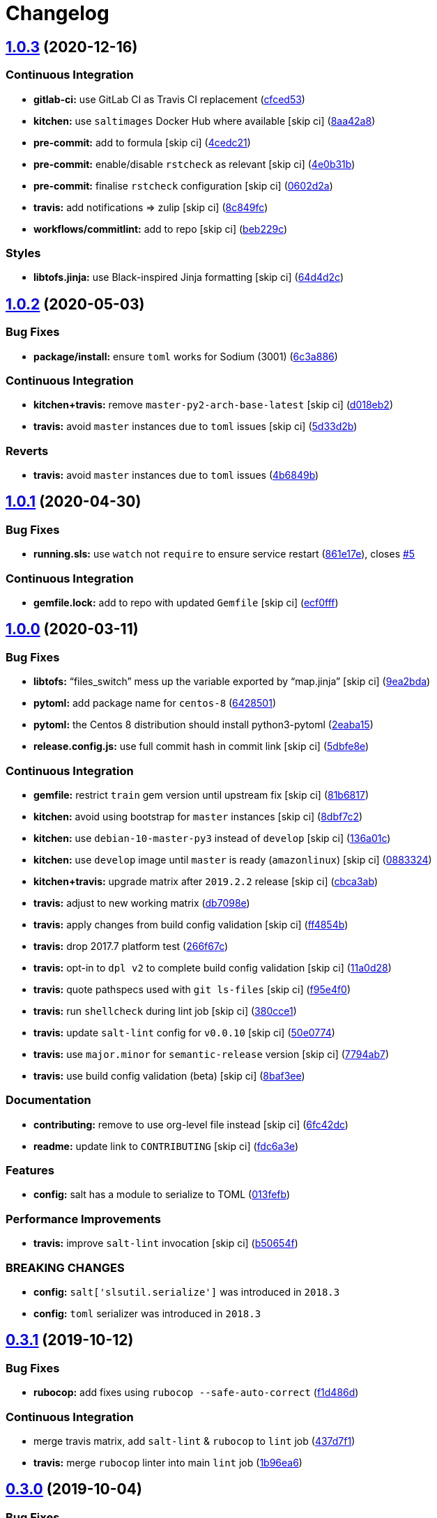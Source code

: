 = Changelog

:sectnums!:

== link:++https://github.com/saltstack-formulas/telegraf-formula/compare/v1.0.2...v1.0.3++[1.0.3^] (2020-12-16)

=== Continuous Integration

* *gitlab-ci:* use GitLab CI as Travis CI replacement
(https://github.com/saltstack-formulas/telegraf-formula/commit/cfced539050a019a1f1980569005f5dd088960ff[cfced53^])
* *kitchen:* use `saltimages` Docker Hub where available [skip ci]
(https://github.com/saltstack-formulas/telegraf-formula/commit/8aa42a82547bb6461bffd251842dbe7282aaec05[8aa42a8^])
* *pre-commit:* add to formula [skip ci]
(https://github.com/saltstack-formulas/telegraf-formula/commit/4cedc21392b50282093d66c35e111b48ba0efcb5[4cedc21^])
* *pre-commit:* enable/disable `rstcheck` as relevant [skip ci]
(https://github.com/saltstack-formulas/telegraf-formula/commit/4e0b31beaf004210b3d91ea60dc8bd2d81240a99[4e0b31b^])
* *pre-commit:* finalise `rstcheck` configuration [skip ci]
(https://github.com/saltstack-formulas/telegraf-formula/commit/0602d2ad6ac66ef247cf89600ed8e165792a8cda[0602d2a^])
* *travis:* add notifications => zulip [skip ci]
(https://github.com/saltstack-formulas/telegraf-formula/commit/8c849fc71184c4d90fd5e5ea2113708d90ad2586[8c849fc^])
* *workflows/commitlint:* add to repo [skip ci]
(https://github.com/saltstack-formulas/telegraf-formula/commit/beb229c6f75a96e99ade87b80c31edf372b13361[beb229c^])

=== Styles

* *libtofs.jinja:* use Black-inspired Jinja formatting [skip ci]
(https://github.com/saltstack-formulas/telegraf-formula/commit/64d4d2c5de83362238d49fde5a9e6b4c4c4ed363[64d4d2c^])

== link:++https://github.com/saltstack-formulas/telegraf-formula/compare/v1.0.1...v1.0.2++[1.0.2^] (2020-05-03)

=== Bug Fixes

* *package/install:* ensure `toml` works for Sodium (3001)
(https://github.com/saltstack-formulas/telegraf-formula/commit/6c3a886f7a4672c158ae47b5502f8750389bb68c[6c3a886^])

=== Continuous Integration

* *kitchen+travis:* remove `master-py2-arch-base-latest` [skip ci]
(https://github.com/saltstack-formulas/telegraf-formula/commit/d018eb21ca1ee858cc644e33449937b011ba5b28[d018eb2^])
* *travis:* avoid `master` instances due to `toml` issues [skip ci]
(https://github.com/saltstack-formulas/telegraf-formula/commit/5d33d2b16b6ff0338fbb211972bccdc17922ce46[5d33d2b^])

=== Reverts

* *travis:* avoid `master` instances due to `toml` issues
(https://github.com/saltstack-formulas/telegraf-formula/commit/4b6849bb68f6992e03b75f8822e36394f0d7da39[4b6849b^])

== link:++https://github.com/saltstack-formulas/telegraf-formula/compare/v1.0.0...v1.0.1++[1.0.1^] (2020-04-30)

=== Bug Fixes

* *running.sls:* use `watch` not `require` to ensure service restart
(https://github.com/saltstack-formulas/telegraf-formula/commit/861e17efeae93d6829906f884bfabba11bf374f5[861e17e^]),
closes
https://github.com/saltstack-formulas/telegraf-formula/issues/5[#5^]

=== Continuous Integration

* *gemfile.lock:* add to repo with updated `Gemfile` [skip ci]
(https://github.com/saltstack-formulas/telegraf-formula/commit/ecf0fff0bd24c370c590eed2f115949a854bd00d[ecf0fff^])

== link:++https://github.com/saltstack-formulas/telegraf-formula/compare/v0.3.1...v1.0.0++[1.0.0^] (2020-03-11)

=== Bug Fixes

* *libtofs:* “files_switch” mess up the variable exported by “map.jinja”
 [skip ci]
(https://github.com/saltstack-formulas/telegraf-formula/commit/9ea2bda3434340169e67fe396bf08e727d498ca8[9ea2bda^])
* *pytoml:* add package name for `centos-8`
(https://github.com/saltstack-formulas/telegraf-formula/commit/6428501c7c601f10255c8af390a77fe507878859[6428501^])
* *pytoml:* the Centos 8 distribution should install python3-pytoml
(https://github.com/saltstack-formulas/telegraf-formula/commit/2eaba15c209dab33ddefebf1f77a773b76906c23[2eaba15^])
* *release.config.js:* use full commit hash in commit link [skip ci]
(https://github.com/saltstack-formulas/telegraf-formula/commit/5dbfe8ef55f7b6d064568060d481d859cce3e676[5dbfe8e^])

=== Continuous Integration

* *gemfile:* restrict `train` gem version until upstream fix [skip ci]
(https://github.com/saltstack-formulas/telegraf-formula/commit/81b6817a21a2adbfc8b7b77e7ee8aeb5d1e10a72[81b6817^])
* *kitchen:* avoid using bootstrap for `master` instances [skip ci]
(https://github.com/saltstack-formulas/telegraf-formula/commit/8dbf7c223d661f6a0768b2483c66d671ed2bdb28[8dbf7c2^])
* *kitchen:* use `debian-10-master-py3` instead of `develop` [skip ci]
(https://github.com/saltstack-formulas/telegraf-formula/commit/136a01c2b31807c7bf785061576754437b3efd3e[136a01c^])
* *kitchen:* use `develop` image until `master` is ready (`amazonlinux`)
 [skip ci]
(https://github.com/saltstack-formulas/telegraf-formula/commit/0883324134f243e43979416934531472bc266d50[0883324^])
* *kitchen+travis:* upgrade matrix after `2019.2.2` release [skip ci]
(https://github.com/saltstack-formulas/telegraf-formula/commit/cbca3abcbc6641577877ed5ae4dd7b686661e1cb[cbca3ab^])
* *travis:* adjust to new working matrix
(https://github.com/saltstack-formulas/telegraf-formula/commit/db7098ec195033b6e36e0826f3eadeb8181d15aa[db7098e^])
* *travis:* apply changes from build config validation [skip ci]
(https://github.com/saltstack-formulas/telegraf-formula/commit/ff4854b3280ae79123a8e5b1efd12e5bcd673907[ff4854b^])
* *travis:* drop 2017.7 platform test
(https://github.com/saltstack-formulas/telegraf-formula/commit/266f67c8a07749951d4793c601a22632c3c45852[266f67c^])
* *travis:* opt-in to `dpl v2` to complete build config validation [skip
ci]
(https://github.com/saltstack-formulas/telegraf-formula/commit/11a0d284382eca935246035101735fbc7b8faadc[11a0d28^])
* *travis:* quote pathspecs used with `git ls-files` [skip ci]
(https://github.com/saltstack-formulas/telegraf-formula/commit/f95e4f0ea5dbcc22081ec46f64e9be4190f43376[f95e4f0^])
* *travis:* run `shellcheck` during lint job [skip ci]
(https://github.com/saltstack-formulas/telegraf-formula/commit/380cce180569da5bdcd3a75338637826ed92f99f[380cce1^])
* *travis:* update `salt-lint` config for `v0.0.10` [skip ci]
(https://github.com/saltstack-formulas/telegraf-formula/commit/50e0774c71366fb307e294a204bfa4c198f83d57[50e0774^])
* *travis:* use `major.minor` for `semantic-release` version [skip ci]
(https://github.com/saltstack-formulas/telegraf-formula/commit/7794ab716aacd62c05af888a39be45eaee14e5b4[7794ab7^])
* *travis:* use build config validation (beta) [skip ci]
(https://github.com/saltstack-formulas/telegraf-formula/commit/8baf3eed19465abf27de19c468efc3475010bd76[8baf3ee^])

=== Documentation

* *contributing:* remove to use org-level file instead [skip ci]
(https://github.com/saltstack-formulas/telegraf-formula/commit/6fc42dcfb371d9132b2fab41ded51768abe53dc1[6fc42dc^])
* *readme:* update link to `CONTRIBUTING` [skip ci]
(https://github.com/saltstack-formulas/telegraf-formula/commit/fdc6a3ea82d07d89b630c14a0c48e02858437e82[fdc6a3e^])

=== Features

* *config:* salt has a module to serialize to TOML
(https://github.com/saltstack-formulas/telegraf-formula/commit/013fefbb05785c0152fba4dc2a0f9efca74573f1[013fefb^])

=== Performance Improvements

* *travis:* improve `salt-lint` invocation [skip ci]
(https://github.com/saltstack-formulas/telegraf-formula/commit/b50654fd41ba680642855a0d091f5a85d46db9ae[b50654f^])

=== BREAKING CHANGES

* *config:* `salt['slsutil.serialize']` was introduced in `2018.3`
* *config:* `toml` serializer was introduced in `2018.3`

== link:++https://github.com/saltstack-formulas/telegraf-formula/compare/v0.3.0...v0.3.1++[0.3.1^] (2019-10-12)

=== Bug Fixes

* *rubocop:* add fixes using `rubocop --safe-auto-correct`
(https://github.com/saltstack-formulas/telegraf-formula/commit/f1d486d[f1d486d^])

=== Continuous Integration

* merge travis matrix, add `salt-lint` & `rubocop` to `lint` job
(https://github.com/saltstack-formulas/telegraf-formula/commit/437d7f1[437d7f1^])
* *travis:* merge `rubocop` linter into main `lint` job
(https://github.com/saltstack-formulas/telegraf-formula/commit/1b96ea6[1b96ea6^])

== link:++https://github.com/saltstack-formulas/telegraf-formula/compare/v0.2.16...v0.3.0++[0.3.0^] (2019-10-04)

=== Bug Fixes

* *``toml_pkg``:* fix `yamllint` errors
(https://github.com/saltstack-formulas/telegraf-formula/commit/9e2fe52[9e2fe52^])

=== Features

* *semantic-release:* implement for this formula
(https://github.com/saltstack-formulas/telegraf-formula/commit/a09308e[a09308e^]),
closes
https://github.com/saltstack-formulas/telegraf-formula/issues/1[#1^]
